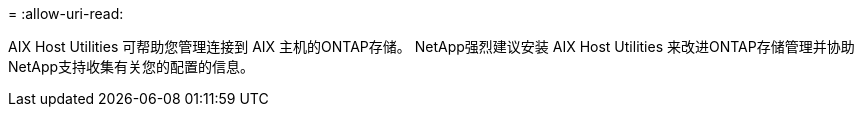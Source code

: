 = 
:allow-uri-read: 


AIX Host Utilities 可帮助您管理连接到 AIX 主机的ONTAP存储。  NetApp强烈建议安装 AIX Host Utilities 来改进ONTAP存储管理并协助NetApp支持收集有关您的配置的信息。
